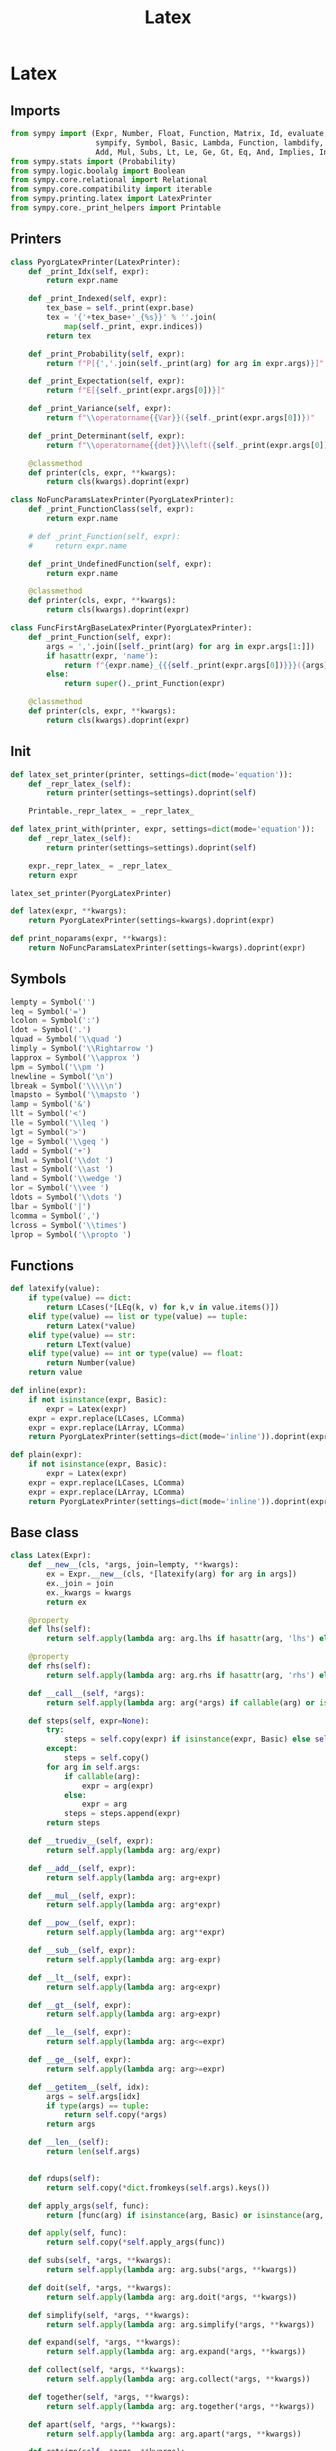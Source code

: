 #+title: Latex
#+roam_tags:
#+PROPERTY: header-args:jupyter-python :tangle encyclopedia/latex.py :mkdirp yes

#+call: init()

* Latex
** Imports
#+begin_src jupyter-python
from sympy import (Expr, Number, Float, Function, Matrix, Id, evaluate,
                   sympify, Symbol, Basic, Lambda, Function, lambdify, FunctionClass,
                   Add, Mul, Subs, Lt, Le, Ge, Gt, Eq, And, Implies, Integral, Derivative)
from sympy.stats import (Probability)
from sympy.logic.boolalg import Boolean
from sympy.core.relational import Relational
from sympy.core.compatibility import iterable
from sympy.printing.latex import LatexPrinter
from sympy.core._print_helpers import Printable
#+end_src
** Printers
#+begin_src jupyter-python
class PyorgLatexPrinter(LatexPrinter):
    def _print_Idx(self, expr):
        return expr.name

    def _print_Indexed(self, expr):
        tex_base = self._print(expr.base)
        tex = '{'+tex_base+'_{%s}}' % ''.join(
            map(self._print, expr.indices))
        return tex

    def _print_Probability(self, expr):
        return f"P[{','.join(self._print(arg) for arg in expr.args)}]"

    def _print_Expectation(self, expr):
        return f"E[{self._print(expr.args[0])}]"

    def _print_Variance(self, expr):
        return f"\\operatorname{{Var}}({self._print(expr.args[0])})"

    def _print_Determinant(self, expr):
        return f"\\operatorname{{det}}\\left({self._print(expr.args[0])}\\right)"

    @classmethod
    def printer(cls, expr, **kwargs):
        return cls(kwargs).doprint(expr)

class NoFuncParamsLatexPrinter(PyorgLatexPrinter):
    def _print_FunctionClass(self, expr):
        return expr.name

    # def _print_Function(self, expr):
    #     return expr.name

    def _print_UndefinedFunction(self, expr):
        return expr.name

    @classmethod
    def printer(cls, expr, **kwargs):
        return cls(kwargs).doprint(expr)

class FuncFirstArgBaseLatexPrinter(PyorgLatexPrinter):
    def _print_Function(self, expr):
        args = ','.join([self._print(arg) for arg in expr.args[1:]])
        if hasattr(expr, 'name'):
            return f"{expr.name}_{{{self._print(expr.args[0])}}}({args})"
        else:
            return super()._print_Function(expr)

    @classmethod
    def printer(cls, expr, **kwargs):
        return cls(kwargs).doprint(expr)
#+end_src

** Init
#+begin_src jupyter-python
def latex_set_printer(printer, settings=dict(mode='equation')):
    def _repr_latex_(self):
        return printer(settings=settings).doprint(self)

    Printable._repr_latex_ = _repr_latex_

def latex_print_with(printer, expr, settings=dict(mode='equation')):
    def _repr_latex_(self):
        return printer(settings=settings).doprint(self)

    expr._repr_latex_ = _repr_latex_
    return expr

latex_set_printer(PyorgLatexPrinter)

def latex(expr, **kwargs):
    return PyorgLatexPrinter(settings=kwargs).doprint(expr)

def print_noparams(expr, **kwargs):
    return NoFuncParamsLatexPrinter(settings=kwargs).doprint(expr)
#+end_src

** Symbols
#+begin_src jupyter-python
lempty = Symbol('')
leq = Symbol('=')
lcolon = Symbol(':')
ldot = Symbol('.')
lquad = Symbol('\\quad ')
limply = Symbol('\\Rightarrow ')
lapprox = Symbol('\\approx ')
lpm = Symbol('\\pm ')
lnewline = Symbol('\n')
lbreak = Symbol('\\\\\n')
lmapsto = Symbol('\\mapsto ')
lamp = Symbol('&')
llt = Symbol('<')
lle = Symbol('\\leq ')
lgt = Symbol('>')
lge = Symbol('\\geq ')
ladd = Symbol('+')
lmul = Symbol('\\dot ')
last = Symbol('\\ast ')
land = Symbol('\\wedge ')
lor = Symbol('\\vee ')
ldots = Symbol('\\dots ')
lbar = Symbol('|')
lcomma = Symbol(',')
lcross = Symbol('\\times')
lprop = Symbol('\\propto ')
#+end_src

** Functions
#+begin_src jupyter-python
def latexify(value):
    if type(value) == dict:
        return LCases(*[LEq(k, v) for k,v in value.items()])
    elif type(value) == list or type(value) == tuple:
        return Latex(*value)
    elif type(value) == str:
        return LText(value)
    elif type(value) == int or type(value) == float:
        return Number(value)
    return value

def inline(expr):
    if not isinstance(expr, Basic):
        expr = Latex(expr)
    expr = expr.replace(LCases, LComma)
    expr = expr.replace(LArray, LComma)
    return PyorgLatexPrinter(settings=dict(mode='inline')).doprint(expr)

def plain(expr):
    if not isinstance(expr, Basic):
        expr = Latex(expr)
    expr = expr.replace(LCases, LComma)
    expr = expr.replace(LArray, LComma)
    return PyorgLatexPrinter(settings=dict(mode='inline')).doprint(expr)
#+end_src

** Base class
#+begin_src jupyter-python
class Latex(Expr):
    def __new__(cls, *args, join=lempty, **kwargs):
        ex = Expr.__new__(cls, *[latexify(arg) for arg in args])
        ex._join = join
        ex._kwargs = kwargs
        return ex

    @property
    def lhs(self):
        return self.apply(lambda arg: arg.lhs if hasattr(arg, 'lhs') else arg)

    @property
    def rhs(self):
        return self.apply(lambda arg: arg.rhs if hasattr(arg, 'rhs') else arg)

    def __call__(self, *args):
        return self.apply(lambda arg: arg(*args) if callable(arg) or isinstance(arg, FunctionClass) else arg)

    def steps(self, expr=None):
        try:
            steps = self.copy(expr) if isinstance(expr, Basic) else self.copy()
        except:
            steps = self.copy()
        for arg in self.args:
            if callable(arg):
                expr = arg(expr)
            else:
                expr = arg
            steps = steps.append(expr)
        return steps

    def __truediv__(self, expr):
        return self.apply(lambda arg: arg/expr)

    def __add__(self, expr):
        return self.apply(lambda arg: arg+expr)

    def __mul__(self, expr):
        return self.apply(lambda arg: arg*expr)

    def __pow__(self, expr):
        return self.apply(lambda arg: arg**expr)

    def __sub__(self, expr):
        return self.apply(lambda arg: arg-expr)

    def __lt__(self, expr):
        return self.apply(lambda arg: arg<expr)

    def __gt__(self, expr):
        return self.apply(lambda arg: arg>expr)

    def __le__(self, expr):
        return self.apply(lambda arg: arg<=expr)

    def __ge__(self, expr):
        return self.apply(lambda arg: arg>=expr)

    def __getitem__(self, idx):
        args = self.args[idx]
        if type(args) == tuple:
            return self.copy(*args)
        return args

    def __len__(self):
        return len(self.args)


    def rdups(self):
        return self.copy(*dict.fromkeys(self.args).keys())

    def apply_args(self, func):
        return [func(arg) if isinstance(arg, Basic) or isinstance(arg, FunctionClass) else arg for arg in self.args]

    def apply(self, func):
        return self.copy(*self.apply_args(func))

    def subs(self, *args, **kwargs):
        return self.apply(lambda arg: arg.subs(*args, **kwargs))

    def doit(self, *args, **kwargs):
        return self.apply(lambda arg: arg.doit(*args, **kwargs))

    def simplify(self, *args, **kwargs):
        return self.apply(lambda arg: arg.simplify(*args, **kwargs))

    def expand(self, *args, **kwargs):
        return self.apply(lambda arg: arg.expand(*args, **kwargs))

    def collect(self, *args, **kwargs):
        return self.apply(lambda arg: arg.collect(*args, **kwargs))

    def together(self, *args, **kwargs):
        return self.apply(lambda arg: arg.together(*args, **kwargs))

    def apart(self, *args, **kwargs):
        return self.apply(lambda arg: arg.apart(*args, **kwargs))

    def ratsimp(self, *args, **kwargs):
        return self.apply(lambda arg: arg.ratsimp(*args, **kwargs))

    def trigsimp(self, *args, **kwargs):
        return self.apply(lambda arg: arg.trigsimp(*args, **kwargs))

    def radsimp(self, *args, **kwargs):
        return self.apply(lambda arg: arg.radsimp(*args, **kwargs))

    def powsimp(self, *args, **kwargs):
        return self.apply(lambda arg: arg.powsimp(*args, **kwargs))

    def combsimp(self, *args, **kwargs):
        return self.apply(lambda arg: arg.combsimp(*args, **kwargs))

    def gammasimp(self, *args, **kwargs):
        return self.apply(lambda arg: arg.gammasimp(*args, **kwargs))

    def factor(self, *args, **kwargs):
        return self.apply(lambda arg: arg.factor(*args, **kwargs))

    def cancel(self, *args, **kwargs):
        return self.apply(lambda arg: arg.cancel(*args, **kwargs))

    # dict => LCases(LColon(a, b)) replacement doesn't work with this?
    # def replace(self, *args, **kwargs):
    #     return self.apply(lambda arg: arg.replace(*args, **kwargs))

    def integrate(self, *args, **kwargs):
        return self.apply(lambda arg: Integral(arg, *args, **kwargs))

    def diff(self, *args, **kwargs):
        return self.apply(lambda arg: Derivative(arg, *args, **kwargs))

    def evalf(self, *args, **kwargs):
        return self.apply(lambda arg: arg.evalf(*args, **kwargs))

    def append(self, *args):
        return self.copy(*self.args, *args)

    def round(self, digits):
        return self.apply(lambda expr: expr.xreplace({n: round(n, digits) for n in expr.atoms(Float)}))

    def compose(self):
        return self.args

    def _latex_args(self, printer):
        return [printer._print(arg) for arg in self.compose()]

    def _latex(self, printer):
        return printer._print(self._join).join(self._latex_args(printer))

    def copy(self, *args):
        return self.__class__(*args, join=self._join, **self._kwargs)

    def transpose(self, inner):
        return self.copy(*map(lambda e: inner(*e), zip(*self.args)))
#+end_src


** Classes
#+begin_src jupyter-python
class LText(Symbol):
    def __new__(cls, text):
        return Symbol.__new__(cls, text)

    def _latex(self, printer):
        return printer._print(self.name)


class LVExpectation(Expr):
    def _latex(self, printer):
        return f"\\left<{printer._print(self.args[0])}\\right>"

class LMean(Expr):
    def _latex(self, printer):
        return f"\\overline{{{printer._print(self.args[0])}}}"

class LHat(Expr):
    def _latex(self, printer):
        return f"\\hat {printer._print(self.args[0])}"

class LSteady(Expr):
    def _latex(self, printer):
        return f"{printer._print(self.args[0])}^{{\\ast}}"

class LTilde(Expr):
    def _latex(self, printer):
        return f"\\widetilde {printer._print(self.args[0])}"

class LInverse(Expr):
    def _latex(self, printer):
        return f"\\left({printer._print(self.args[0])}\\right)^{{-1}}"

class LCarets(Expr):
    def _latex(self, printer):
        return f"\\left<{printer._print(self.args[0])}\\right>"

class LUnaryOperation(Latex):
    def __new__(cls, arg, join=None):
        return Latex.__new__(cls, arg, join=join)

    @property
    def inner(self):
        return self[0]


class LUnaryOperationEval(LUnaryOperation):
    op = None

    def doit(self, *args, **kwargs):
        return self.__class__.op(*self.apply(lambda a: a.doit(*args, **kwargs))).doit(*args, **kwargs)

class LProbability(LUnaryOperationEval):
    op = Probability

    def _latex(self, printer):
        return f"P[{printer._print(self.args[0])}]"

class LBinaryOperation(Latex):
    def __new__(cls, *args, join=None):
        if not join:
            join = cls.join
        return Latex.__new__(cls, *args, join=join)

    @property
    def lhs(self):
        return self[0]

    @property
    def rhs(self):
        return self[-1]

class LBinaryOperationEval(LBinaryOperation):
    op = Eq

    def doit(self, *args, **kwargs):
        op = self.__class__.op
        opargs = self.apply_args(lambda arg: arg.doit(*args, **kwargs))
        if len(self) == 2:
            return op(*opargs)
        elif len(self) > 2:
            expr = op(opargs[0], opargs[1])
            for i in range(1, len(opargs)):
                expr = And(expr, op(opargs[i-1], opargs[i]))
            return expr
        return self

class LRelational(LBinaryOperationEval, Boolean):
    def _eval_as_set(self):
        # return self.__class__.op(*self.args)._eval_as_set()
        op = self.__class__.op
        if len(self) == 2:
            return op(*self.args)._eval_as_set()
        elif len(self) > 2:
            expr = op(self.args[0], self.args[1])
            for i in range(1, len(self.args)):
                expr = LAnd(expr, op(self.args[i-1], self.args[i]))
            return expr._eval_as_set()
        return self

class LEquality(LRelational):
    op = Eq
    join = leq

class LColon(LBinaryOperation):
    join = lcolon

class LApprox(LBinaryOperation):
    join = lapprox

class LPm(LBinaryOperation):
    join = lpm

class LProp(LBinaryOperation):
    join = lprop

class LWhere(LBinaryOperation):
    join = Latex(lquad, "where", lquad)

class LIf(LBinaryOperation):
    join = Latex(lquad, "if", lquad)

class LFor(LBinaryOperation):
    join = Latex(lquad, "for", lquad)

class LAdd(LBinaryOperationEval):
    op = Add
    join = ladd

class LMul(LBinaryOperationEval):
    op = Mul
    join = lmul

class LLt(LRelational):
    op = Lt
    join = llt

class LLe(LRelational):
    op = Le
    join = lle

class LGt(LRelational):
    op = Gt
    join = lgt

class LGe(LRelational):
    op = Ge
    join = lge

class LAnd(LRelational):
    op = And
    join = land

class LGiven(LBinaryOperation):
    join = lbar

class LComma(LBinaryOperation):
    join = lcomma

LEq = LEquality


class LImplies(LBinaryOperation):
    op = Implies
    join = limply

class LMapsTo(LBinaryOperation):
    join = lmapsto

class LCalculation(LBinaryOperation):
    join = leq

    def _latex(self, printer):
        if len(self) > 2:
            return printer._print(LAligned(
                Latex(self[0], lamp, self._join, self[1]), self._join, lbreak,
                *self[2:-1].apply(lambda e: Latex(lamp, self._join, e, self._join, lbreak)),
                lamp, self._join, self[-1]
            ))
        else:
            return printer._print(LBinaryOperation(*self, join=self._join))

class LSubscript(Latex):
    def _latex(self, printer):
        return '_'.join([f"{{{printer._print(arg)}}}" for arg in self.args])

class LSuperscript(Latex):
    def _latex(self, printer):
        return '^'.join([f"{{{printer._print(arg)}}}" for arg in self.args])

class LCurly(Latex):
    def _latex(self, printer):
        return f"\\{{{printer._print(self.args[0])}\\}}"

class LBegin(Latex):
    def __new__(cls, *args):
        ex = Latex.__new__(cls, *args)
        ex._options = args
        return ex

    def _latex(self, printer):
        options = ''.join([f"{{{option}}}" for option in self._options])
        return f"\\begin{options}"

class LEnd(Latex):
    def __new__(cls, *args):
        ex = Latex.__new__(cls, *args)
        ex._options = args
        return ex

    def _latex(self, printer):
        options = ''.join([f"{{{option}}}" for option in self._options])
        return f"\\end{options}"

class LEnvironment(Latex):
    name = 'environment'

    def __new__(cls, *args, name=None, options=[], join=lnewline, env_join=lnewline):
        if not name:
            name = cls.name

        ex = Latex.__new__(cls, *args, join=join)
        ex._name = name
        ex._env_join = env_join
        ex._options = options
        return ex

    def compose(self):
        return [
            LBegin(self._name, *self._options),
            Latex(*self.args, join=self._env_join),
            LEnd(self._name)
        ]


class LArray(LEnvironment):
    name = 'array'

    def __new__(cls, *args, align='l', join=lnewline):
        return LEnvironment.__new__(cls, *args, name=cls.name, join=join, env_join=lbreak, options=[align])

class LEquation(LEnvironment):
    name = 'equation'

class LCases(LEnvironment):
    name = 'cases'
    def __new__(cls, *args, join=lnewline):
        return LEnvironment.__new__(cls, *args, name=cls.name, env_join=lbreak, join=join)

class LAligned(LEnvironment):
    name = 'aligned'
    def __new__(cls, *args, join=lnewline):
        return LEnvironment.__new__(cls, *args, name=cls.name, env_join=lempty, join=join)

class LFunction(LEq):
    def __call__(self, *args):
        s = zip(self[0].args, args)
        value = self.args[1].subs(s)
        return LEq(self.args[0].subs(s), value)

    def lambdify(self, *args):
        return lambdify(args, self._lambda(*args))

class LStep(Latex):
    def __call__(self, expr):
        return self.transform(expr)

    def explain(self):
        return Id

    def _latex(self, printer):
        return printer._print(self.explain())

class LLambdaStep(LStep):
    def __new__(cls, arg, op):
        ex = LStep.__new__(cls, arg, op)
        ex._arg = arg
        ex._op = op
        return ex

    def transform(self, expr):
        return self._op.subs(self._arg, expr)

    def explain(self):
        return LMapsTo(self._arg, self._op)

class LSubsStep(LStep):
    def transform(self, expr):
        return expr.subs(*self.args)

    def explain(self):
        return LMapsTo(*self.args)

class LApplyStep(LStep):
    def __new__(cls, func, *args):
        ex = LStep.__new__(cls, *args)
        ex._func = func
        return ex

    def transform(self, expr):
        return self._func(expr, *self.args)

class LSimplifyStep(LStep):
    def transform(self, expr):
        return expr.simplify(*self.args)

class LRewriteStep(LStep):
    def transform(self, expr):
        return expr.rewrite(*self.args)

class LDoitStep(LStep):
    def transform(self, expr):
        return expr.doit(*self.args)

class LReplaceStep(LStep):
    def transform(self, expr):
        print(expr, self.args)
        return expr.replace(self.args[0], self.args[1])

class LReplaceInnerStep(LStep):
    def transform(self, expr):
        func, replacement = self.args
        def _replace(*args):
            r = replacement(func(*args))
            print(args, func(*args), r)
            return r
        return expr.replace(func, _replace)

class LFactorStep(LStep):
    def transform(self, expr):
        return expr.factor(*self.args)

class LExpandStep(LStep):
    def transform(self, expr):
        return expr.expand(*self.args)

class LEvalfStep(LStep):
    def transform(self, expr):
        return expr.evalf(*self.args)

class LMapArgsStep(LStep):
    def transform(self, expr):
        wrap = self.args[0]
        action = self.args[1]
        return wrap(*map(action, expr.args))
#+end_src
